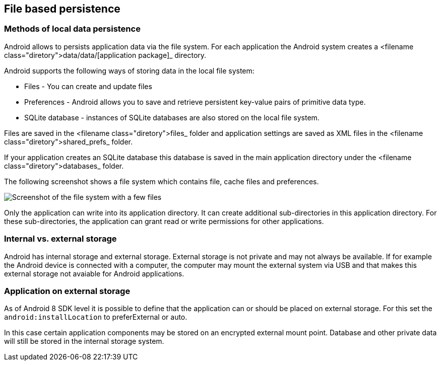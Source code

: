 == File based persistence

=== Methods of local data persistence

Android
allows to persists application data via the file system. For
each application the Android system creates a
<filename class="diretory">data/data/[application package]_
directory.

Android supports the following ways of storing data in the local file
system:

* Files - You can create and update files
* Preferences - Android allows you to save and retrieve persistent key-value pairs of primitive data type.
* SQLite database - instances of SQLite databases are also stored on the local file system.

Files
are saved in the
<filename class="diretory">files_
folder and
application
settings are
saved
as
XML files in the
<filename class="diretory">shared_prefs_
folder.

If your application creates an
SQLite database
this
database is
saved in
the
main application directory under the
<filename class="diretory">databases_
folder.

The following screenshot shows a file system which contains
file,
cache files and preferences.

image::file30.png[Screenshot of the file system with a few files,pdfwidth=60]

Only the application can write into its application directory.
It can create additional sub-directories in this application
directory.
For these
sub-directories, the application can grant read or
write permissions
for other
applications.

=== Internal vs. external storage

Android has internal storage and external storage. External
storage is not private and may not always be available. If for
example the Android device is connected with a computer, the computer
may mount the external system via USB and that makes this external
storage not avaiable for Android applications.

=== Application on external storage

As of Android 8 SDK level it is possible to define that the
application
can or
should be placed on external storage. For this set
the
`android:installLocation`
to preferExternal or auto.

In this case certain application components may be stored on an
encrypted external mount point. Database and other private data will
still be stored in the internal storage system.

	
